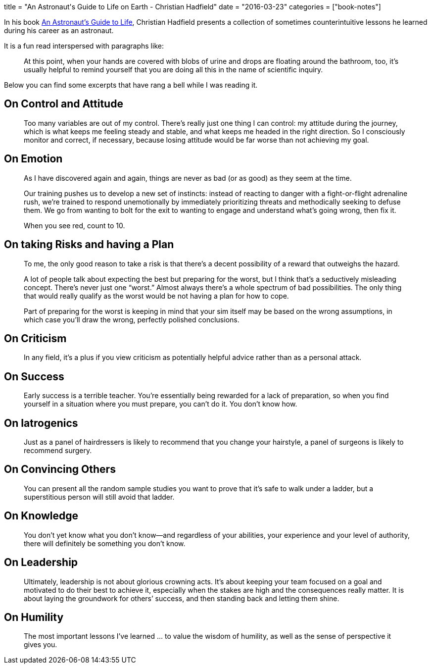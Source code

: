 +++
title = "An Astronaut's Guide to Life on Earth - Christian Hadfield"
date = "2016-03-23"
categories = ["book-notes"]
+++

:toc: right

In his book https://www.goodreads.com/book/show/18170143-an-astronaut-s-guide-to-life-on-earth[An Astronaut's Guide to Life], Christian Hadfield presents a collection of sometimes counterintuitive lessons he learned during his career as an astronaut.

It is a fun read interspersed with paragraphs like:

[quote]
____
At this point, when your hands are covered with blobs of urine and drops are floating around the bathroom, too, it’s usually helpful to remind yourself that you are doing all this in the name of scientific inquiry.
____

Below you can find some excerpts that have rang a bell while I was reading it.

== On Control and Attitude

[quote]
____
Too many variables are out of my control. There’s really just one thing I can control: my attitude during the journey, which is what keeps me feeling steady and stable, and what keeps me headed in the right direction. So I consciously monitor and correct, if necessary, because losing attitude would be far worse than not achieving my goal.
____

== On Emotion

[quote]
____
As I have discovered again and again, things are never as bad (or as good) as they seem at the time.
____

[quote]
____
Our training pushes us to develop a new set of instincts: instead of reacting to danger with a fight-or-flight adrenaline rush, we’re trained to respond unemotionally by immediately prioritizing threats and methodically seeking to defuse them. We go from wanting to bolt for the exit to wanting to engage and understand what’s going wrong, then fix it.
____

[quote]
____
When you see red, count to 10.
____

== On taking Risks and having a Plan

[quote]
____
To me, the only good reason to take a risk is that there’s a decent possibility of a reward that outweighs the hazard.
____

[quote]
____
A lot of people talk about expecting the best but preparing for the worst, but I think that’s a seductively misleading concept. There’s never just one “worst.” Almost always there’s a whole spectrum of bad possibilities. The only thing that would really qualify as the worst would be not having a plan for how to cope.
____

[quote]
____
Part of preparing for the worst is keeping in mind that your sim itself may be based on the wrong assumptions, in which case you’ll draw the wrong, perfectly polished conclusions.
____

== On Criticism

[quote]
____
In any field, it’s a plus if you view criticism as potentially helpful advice rather than as a personal attack.
____

== On Success

[quote]
____
Early success is a terrible teacher. You’re essentially being rewarded for a lack of preparation, so when you find yourself in a situation where you must prepare, you can’t do it. You don’t know how.
____

== On Iatrogenics

[quote]
____
Just as a panel of hairdressers is likely to recommend that you change your hairstyle, a panel of surgeons is likely to recommend surgery.
____

== On Convincing Others

[quote]
____
You can present all the random sample studies you want to prove that it’s safe to walk under a ladder, but a superstitious person will still avoid that ladder.
____

== On Knowledge

[quote]
____
You don’t yet know what you don’t know—and regardless of your abilities, your experience and your level of authority, there will definitely be something you don’t know.
____

== On Leadership

[quote]
____
Ultimately, leadership is not about glorious crowning acts. It’s about keeping your team focused on a goal and motivated to do their best to achieve it, especially when the stakes are high and the consequences really matter. It is about laying the groundwork for others’ success, and then standing back and letting them shine.
____

== On Humility

[quote]
____
The most important lessons I’ve learned ... to value the wisdom of humility, as well as the sense of perspective it gives you.
____
